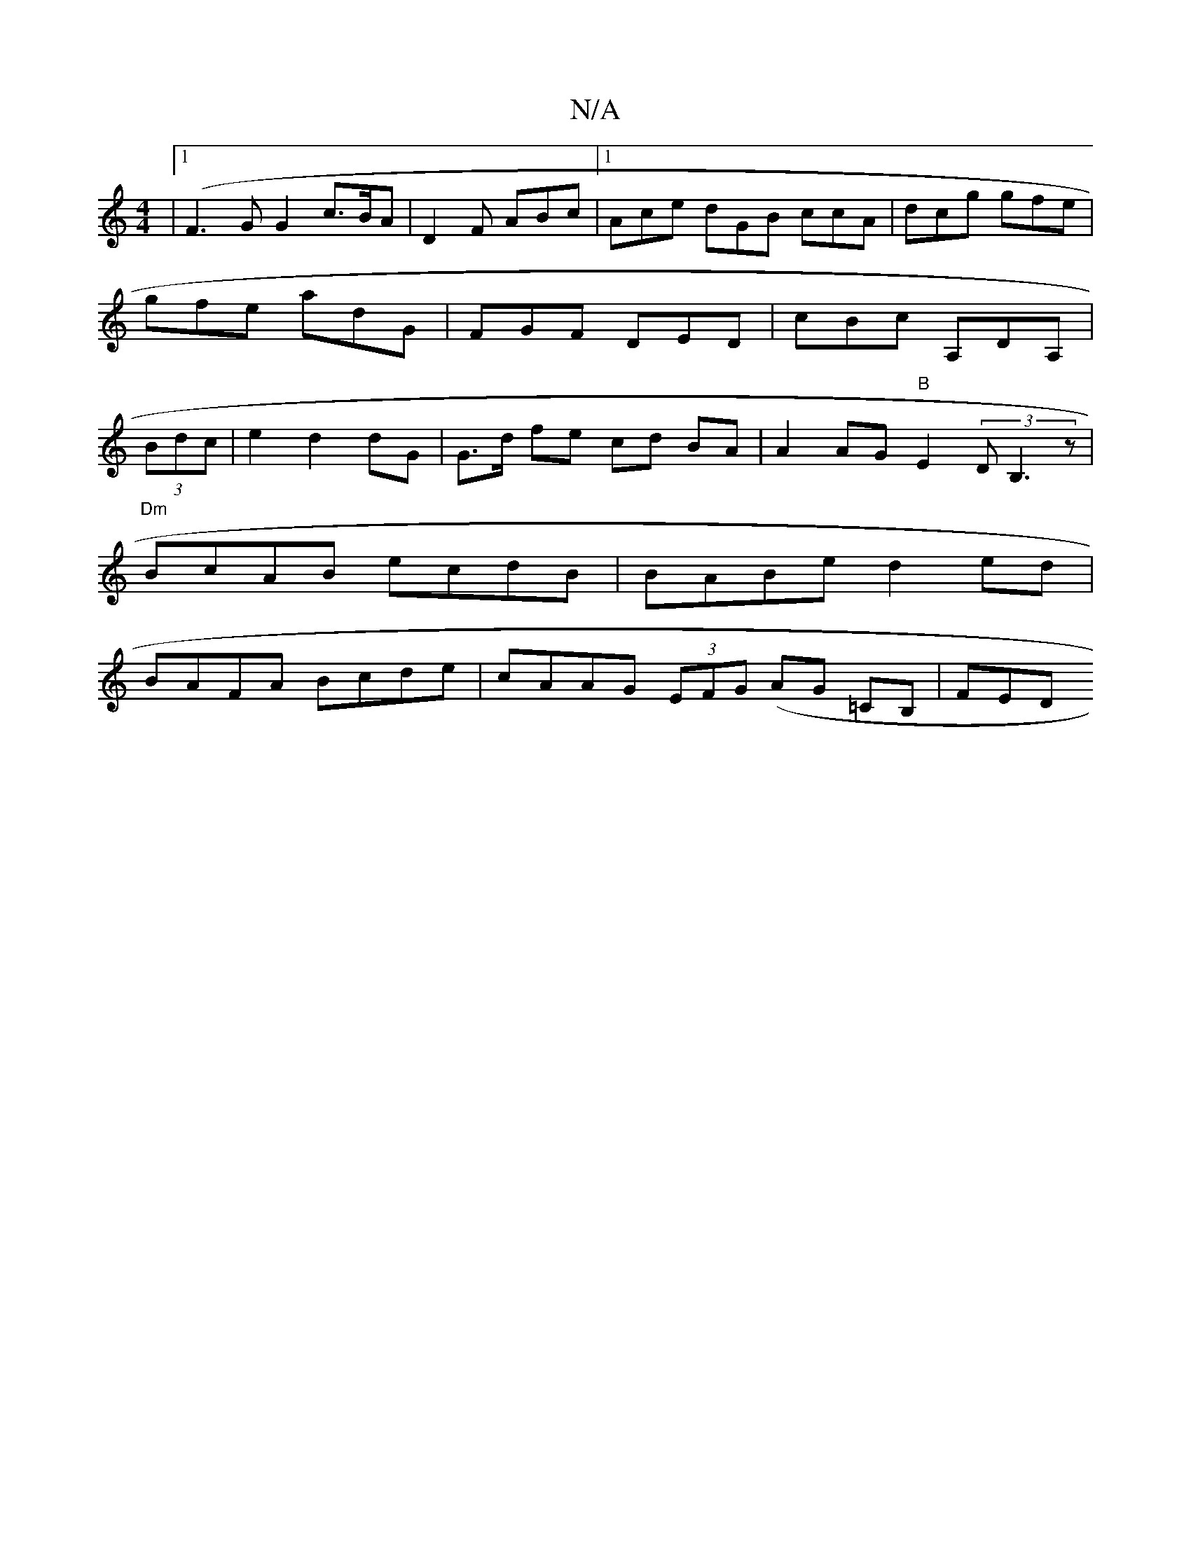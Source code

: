 X:1
T:N/A
M:4/4
R:N/A
K:Cmajor
 |1 (F3G G2 c>BA | D2F ABc |[1 Ace dGB ccA | dcg gfe | gfe adG |FGF DED | cBc A,DA, | (3Bdc |e2 d2 dG | G>d fe cd BA | A2 AG "B"E2 (3DB,3z|
"Dm" BcAB ecdB|BABe d2ed|
BAFA Bcde|cAAG (3EFG (AG =CB,|FED 